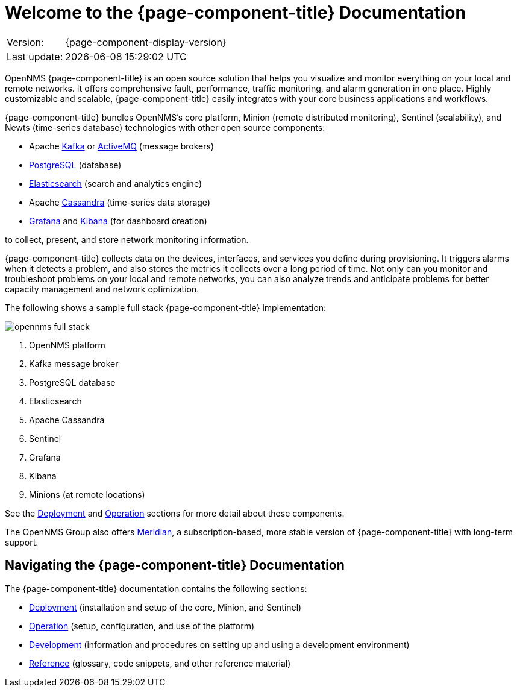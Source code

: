 
[[welcome]]
= Welcome to the {page-component-title} Documentation

[options="autowidth"]
|===
|Version:     |{page-component-display-version}
|Last update: |{docdatetime}
|===

OpenNMS {page-component-title} is an open source solution that helps you visualize and monitor everything on your local and remote networks. 
It offers comprehensive fault, performance, traffic monitoring, and alarm generation in one place. 
Highly customizable and scalable, {page-component-title} easily integrates with your core business applications and workflows.

{page-component-title} bundles OpenNMS's core platform, Minion (remote distributed monitoring), Sentinel (scalability), and Newts (time-series database) technologies with other open source components:

* Apache https://kafka.apache.org/[Kafka] or https://activemq.apache.org/[ActiveMQ] (message brokers)
* https://www.postgresql.org/[PostgreSQL] (database)
* https://www.elastic.co/elasticsearch/[Elasticsearch] (search and analytics engine)
* Apache https://cassandra.apache.org/[Cassandra] (time-series data storage)
* https://grafana.com/[Grafana] and https://www.elastic.co/kibana[Kibana] (for dashboard creation)

to collect, present, and store network monitoring information. 

{page-component-title} collects data on the devices, interfaces, and services you define during provisioning. 
It triggers alarms when it detects a problem, and also stores the metrics it collects over a long period of time. 
Not only can you monitor and troubleshoot problems on your local and remote networks, you can also analyze trends and anticipate problems for better capacity management and network optimization.   

The following shows a sample full stack {page-component-title} implementation:

image::opennms-full-stack.png[]

. OpenNMS platform
. Kafka message broker
. PostgreSQL database
. Elasticsearch
. Apache Cassandra
. Sentinel
. Grafana
. Kibana
. Minions (at remote locations)

See the xref:deployment:core/introduction.adoc#basic-deployment[Deployment] and xref:operation:overview/overview.adoc#overview[Operation] sections for more detail about these components.

The OpenNMS Group also offers https://www.opennms.com/meridian/[Meridian], a subscription-based, more stable version of {page-component-title} with long-term support.

== Navigating the {page-component-title} Documentation

The {page-component-title} documentation contains the following sections:

* xref:deployment:core/introduction.adoc#basic-deployment[Deployment] (installation and setup of the core, Minion, and Sentinel)
* xref:operation:overview/overview.adoc#overview[Operation] (setup, configuration, and use of the platform)
* xref:development:overview/overview.adoc#overview[Development] (information and procedures on setting up and using a development environment)
* xref:reference:glossary.adoc#glossary[Reference] (glossary, code snippets, and other reference material)

